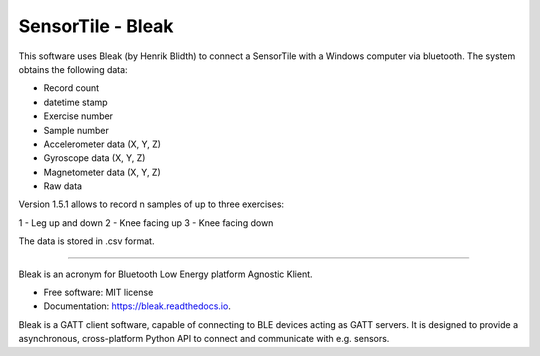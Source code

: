 =====
SensorTile - Bleak
=====

This software uses Bleak (by Henrik Blidth) to connect a SensorTile with a Windows computer via bluetooth. The system obtains the following data:

- Record count
- datetime stamp
- Exercise number
- Sample number
- Accelerometer data (X, Y, Z)
- Gyroscope data (X, Y, Z)
- Magnetometer data (X, Y, Z)
- Raw data

Version 1.5.1 allows to record n samples of up to three exercises:

1 - Leg up and down
2 - Knee facing up
3 - Knee facing down

The data is stored in .csv format.

----

Bleak is an acronym for Bluetooth Low Energy platform Agnostic Klient.

* Free software: MIT license
* Documentation: https://bleak.readthedocs.io.

Bleak is a GATT client software, capable of connecting to BLE devices
acting as GATT servers. It is designed to provide a asynchronous,
cross-platform Python API to connect and communicate with e.g. sensors.
